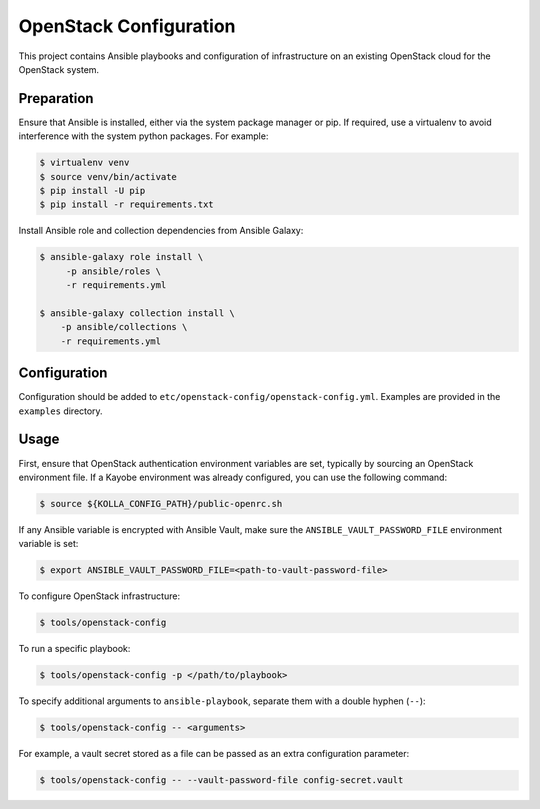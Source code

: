 =============================================
OpenStack Configuration
=============================================

This project contains Ansible playbooks and configuration of infrastructure on
an existing OpenStack cloud for the OpenStack
system.

Preparation
===========

Ensure that Ansible is installed, either via the system package manager or pip.
If required, use a virtualenv to avoid interference with the system python
packages. For example:

.. code-block::

   $ virtualenv venv
   $ source venv/bin/activate
   $ pip install -U pip
   $ pip install -r requirements.txt

Install Ansible role and collection dependencies from Ansible Galaxy:

.. code-block::

   $ ansible-galaxy role install \
        -p ansible/roles \
        -r requirements.yml

   $ ansible-galaxy collection install \
       -p ansible/collections \
       -r requirements.yml

Configuration
=============

Configuration should be added to ``etc/openstack-config/openstack-config.yml``.
Examples are provided in the ``examples`` directory.

Usage
=====

First, ensure that OpenStack authentication environment variables are set,
typically by sourcing an OpenStack environment file. If a Kayobe environment
was already configured, you can use the following command:

.. code-block::

   $ source ${KOLLA_CONFIG_PATH}/public-openrc.sh

If any Ansible variable is encrypted with Ansible Vault, make sure the
``ANSIBLE_VAULT_PASSWORD_FILE`` environment variable is set:

.. code-block::

   $ export ANSIBLE_VAULT_PASSWORD_FILE=<path-to-vault-password-file>

To configure OpenStack infrastructure:

.. code-block::

   $ tools/openstack-config

To run a specific playbook:

.. code-block::

   $ tools/openstack-config -p </path/to/playbook>

To specify additional arguments to ``ansible-playbook``, separate them with a
double hyphen (``--``):

.. code-block::

   $ tools/openstack-config -- <arguments>

For example, a vault secret stored as a file can be passed as an extra
configuration parameter:

.. code-block::

   $ tools/openstack-config -- --vault-password-file config-secret.vault

